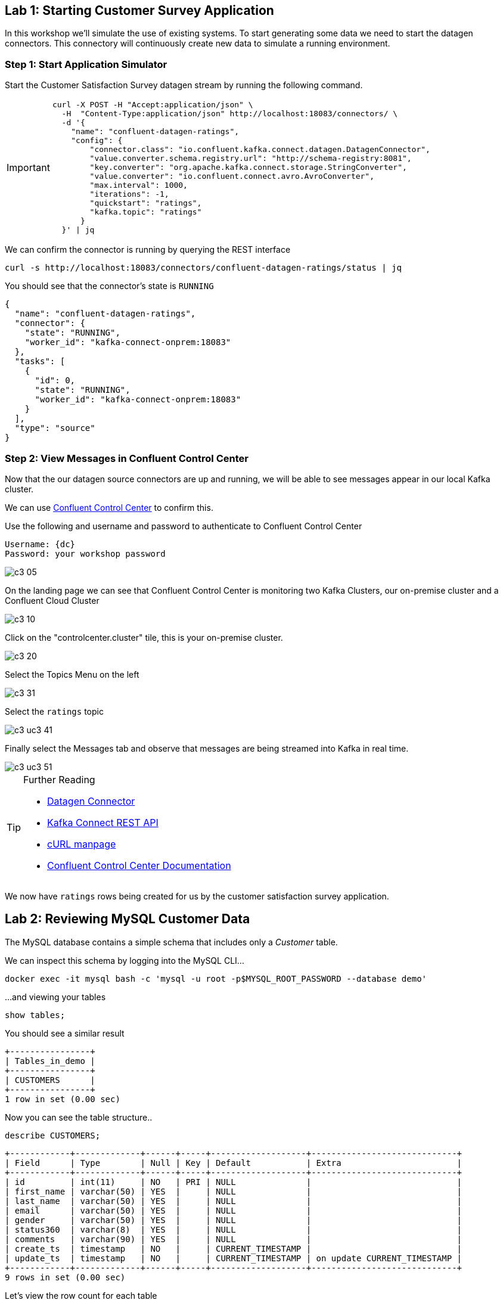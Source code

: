 == Lab {counter:labs}: Starting Customer Survey Application

In this workshop we'll simulate the use of existing systems. To start generating some data we need to start the datagen connectors. This connectory will continuously create new data to simulate a running environment. 

=== Step {counter:steps-uc3-01}: Start Application Simulator

Start the Customer Satisfaction Survey datagen stream by running the following command.

[IMPORTANT]
====
[source,subs="attributes"]
----
curl -X POST -H "Accept:application/json" \
  -H  "Content-Type:application/json" http://localhost:18083/connectors/ \
  -d '{
    "name": "confluent-datagen-ratings",
    "config": {
        "connector.class": "io.confluent.kafka.connect.datagen.DatagenConnector",
        "value.converter.schema.registry.url": "http://schema-registry:8081",
        "key.converter": "org.apache.kafka.connect.storage.StringConverter",
        "value.converter": "io.confluent.connect.avro.AvroConverter",
        "max.interval": 1000,
        "iterations": -1,
        "quickstart": "ratings",
        "kafka.topic": "ratings"
      }
  }' | jq
----
====

We can confirm the connector is running by querying the REST interface

[source]
----
curl -s http://localhost:18083/connectors/confluent-datagen-ratings/status | jq
----

You should see that the connector's state is `RUNNING`

[source]
----
{
  "name": "confluent-datagen-ratings",
  "connector": {
    "state": "RUNNING",
    "worker_id": "kafka-connect-onprem:18083"
  },
  "tasks": [
    {
      "id": 0,
      "state": "RUNNING",
      "worker_id": "kafka-connect-onprem:18083"
    }
  ],
  "type": "source"
}
----


=== Step {counter:steps-uc3-01}: View Messages in Confluent Control Center

Now that the our datagen source connectors are up and running, we will be able to see messages appear in our local Kafka cluster. 

We can use link:http://{externalip}:9021[Confluent Control Center, window=_blank] to confirm this. 

Use the following and username and password to authenticate to Confluent Control Center

[source,subs="attributes"]
----
Username: {dc}
Password: your workshop password
----

image::./c3_05.png[]

On the landing page we can see that Confluent Control Center is monitoring two Kafka Clusters, our on-premise cluster and a Confluent Cloud Cluster

image::./c3_10.png[]

Click on the "controlcenter.cluster" tile, this is your on-premise cluster.

image::./c3_20.png[]

Select the Topics Menu on the left

image::./c3_31.png[]

Select the `ratings` topic

image::./c3_uc3_41.png[]

Finally select the Messages tab and observe that messages are being streamed into Kafka in real time.

image::./c3_uc3_51.png[]

.Further Reading
[TIP]
====
* link:https://github.com/confluentinc/kafka-connect-datagen/blob/master/README.md[Datagen Connector , window=_blank]
* link:https://docs.confluent.io/current/connect/references/restapi.html[Kafka Connect REST API]
* link:https://curl.haxx.se/docs/manpage.html[cURL manpage]
* link:https://docs.confluent.io/current/control-center/index.html[Confluent Control Center Documentation]
====


We now have `ratings` rows being created for us by the customer satisfaction survey application.

== Lab {counter:labs}: Reviewing MySQL Customer Data 

The MySQL database contains a simple schema that includes only a _Customer_ table. 

We can inspect this schema by logging into the MySQL CLI...

[source]
----
docker exec -it mysql bash -c 'mysql -u root -p$MYSQL_ROOT_PASSWORD --database demo'
----

...and viewing your tables

[source]
----
show tables;
----

You should see a similar result

[source,subs="attributes"]
----
+----------------+
| Tables_in_demo |
+----------------+
| CUSTOMERS      |
+----------------+
1 row in set (0.00 sec)
----

Now you can see the table structure..

[source]
----
describe CUSTOMERS;
----


[source,subs="attributes"]
----
+------------+-------------+------+-----+-------------------+-----------------------------+
| Field      | Type        | Null | Key | Default           | Extra                       |
+------------+-------------+------+-----+-------------------+-----------------------------+
| id         | int(11)     | NO   | PRI | NULL              |                             |
| first_name | varchar(50) | YES  |     | NULL              |                             |
| last_name  | varchar(50) | YES  |     | NULL              |                             |
| email      | varchar(50) | YES  |     | NULL              |                             |
| gender     | varchar(50) | YES  |     | NULL              |                             |
| status360  | varchar(8)  | YES  |     | NULL              |                             |
| comments   | varchar(90) | YES  |     | NULL              |                             |
| create_ts  | timestamp   | NO   |     | CURRENT_TIMESTAMP |                             |
| update_ts  | timestamp   | NO   |     | CURRENT_TIMESTAMP | on update CURRENT_TIMESTAMP |
+------------+-------------+------+-----+-------------------+-----------------------------+
9 rows in set (0.00 sec)
----

Let's view the row count for each table

[source]
----
SELECT COUNT(*) from CUSTOMERS;
----

As you can see, we have 20 customers. 

[source]
----
mysql> SELECT COUNT(*) from CUSTOMERS;
+----------+
| count(*) |
+----------+
|       20 |
+----------+
1 row in set (0.00 sec)

----


[source]
----
SELECT * FROM CUSTOMERS;
----

[source]
----
mysql> SELECT * FROM CUSTOMERS;
+----+-------------+------------+----------------------------+--------+-----------+------------------------------------------------+---------------------+---------------------+
| id | first_name  | last_name  | email                      | gender | status360 | comments                                       | create_ts           | update_ts           |
+----+-------------+------------+----------------------------+--------+-----------+------------------------------------------------+---------------------+---------------------+
|  1 | Rica        | Blaisdell  | rblaisdell0@rambler.ru     | Female | bronze    | Universal optimal hierarchy                    | 2021-04-22 13:52:16 | 2021-04-22 13:52:16 |

...

+----+-------------+------------+----------------------------+--------+-----------+------------------------------------------------+---------------------+---------------------+
20 rows in set (0.00 sec)

----

You can now close the MySQL CLI

[IMPORTANT]
====
[source,subs="quotes,attributes"]
----
exit
----
====

== Lab {counter:labs}: Creating the MySQL Source Connector 

Now that we have seen the data in our MySQL database it's time to stream those changes into your on-premise Kafka cluster. We can do this using the link:https://debezium.io/documentation/reference/1.0/connectors/mysql.html[Debezium MySQL Source connector , window=_blank]

We have a Kafka Connect worker already up and running in a docker container called `kafka-connect-onprem`. This Kafka Connect worker is configured to connect to your on-premise Kafka cluster and is already connected to our ksqlDB cluster. That means we can create and manage connectors direcly from ksqlDB.

You will find it helpful to keep a copy of the ksqlDB reference guide open in another browser tab:
`https://docs.ksqldb.io/en/0.15.0-ksqldb/reference/`

=== Step {counter:steps-uc3-02}: Connect to ksqlDB Server

ksqlDB can be accessed via either the command line interface (CLI), a graphical UI built into Confluent Control Center, or the documented https://docs.ksqldb.io/en/latest/developer-guide/api/[REST API].

In this workshop we will be using the CLI. If you have used tools for MySQL, Postgres or Oracle's sql*plus before this should feel very familiar.

Let's switch back to our terminal session and fire it up!

To start the ksqlDB CLI run the following command:-

[IMPORTANT]
====
[source,subs="attributes"]
----
docker exec -it ksqldb-cli ksql http://ksqldb-server-onprem:8088
----
====

You should see something like this:-

```
                  ===========================================
                  =       _              _ ____  ____       =
                  =      | | _____  __ _| |  _ \| __ )      =
                  =      | |/ / __|/ _` | | | | |  _ \      =
                  =      |   <\__ \ (_| | | |_| | |_) |     =
                  =      |_|\_\___/\__, |_|____/|____/      =
                  =                   |_|                   =
                  =  Event Streaming Database purpose-built =
                  =        for stream processing apps       =
                  ===========================================

Copyright 2017-2020 Confluent Inc.

CLI v6.1.1, Server v6.1.1 located at http://ksqldb-server-ccloud:8088

Having trouble? Type 'help' (case-insensitive) for a rundown of how things work!

ksql>

```

=== Looking around
Let's quickly get familiar with this environment by taking a look around:

[TIP]
====
You can navigate your KSQL command history much like a BASH shell:

  * type `history` to see a list of previous commands
  * `!123` will retrieve a previous command
  * `ctrl-r` invokes a 'backward search' for commands matching whatever you type next, use arrow keys to navigate matches
  * `ctrl-c` to cancel and return to the KSQL prompt
====

==== Session properties
Investigate session properties with `show properties;`. Although we won't be adjusting these today, the session properties mechanism is how you can temporarily adjust various performance settings for any subsequent queries you issue.


=== Step {counter:steps-uc3-02}: Deploy MySQL Connector

To create the Debezium MySQL Source connector instance run the following command:-

[IMPORTANT]
====
[source,subs="attributes"]
----
CREATE SINK CONNECTOR source_dbz_mysql WITH (
    'connector.class'= 'io.debezium.connector.mysql.MySqlConnector',
    'database.hostname'= 'mysql',
    'database.port'= '3306',
    'database.user'= 'mysqluser',
    'database.password'= 'mysqlpw',
    'database.server.id'= '12345',
    'database.server.name'= '{dc}',
    'database.whitelist'= 'demo',
    'database.history.kafka.bootstrap.servers'= 'broker:29092',
    'database.history.kafka.topic'= 'dbhistory.demo' ,
    'include.schema.changes'= 'true',
    'snapshot.mode' = 'when_needed',
    'database.allowPublicKeyRetrieval' = 'true',
    'transforms' =  'addTopicSuffix',
    'transforms.addTopicSuffix.type' = 'org.apache.kafka.connect.transforms.RegexRouter',
    'transforms.addTopicSuffix.regex' = '(.*)',
    'transforms.addTopicSuffix.replacement' = '$1-cdc'
);
----
====


Visualize the list of connectors

[source]
----
show connectors;
----

You should see something like

[source]
----
ksql> show connectors;

 Connector Name             | Type   | Class                                               | Status                      
-------------------------------------------------------------------------------------------------------------------------
 confluent-datagen-ratings  | SOURCE | io.confluent.kafka.connect.datagen.DatagenConnector | RUNNING (1/1 tasks RUNNING) 
 SOURCE_DBZ_MYSQL           | SOURCE | io.debezium.connector.mysql.MySqlConnector          | RUNNING (1/1 tasks RUNNING) 
 ------------------------------------------------------------------------------------------------------------------------
----

Describe the `SOURCE_DBZ_MYSQL` connector

[source]
----
DESCRIBE CONNECTOR SOURCE_DBZ_MYSQL;
----

See the data being created in the topic automatically by the CDC connector:-

[source,subs="quotes,attributes"]
----
PRINT '{dc}.demo.CUSTOMERS-cdc' FROM BEGINNING;
----

Press Ctrl-C to cancel and return to the KSQL prompt.

=== Step {counter:steps-uc3-02}: See available Kafka topics and data

KSQL can be used to view the topic metadata on a Kafka cluster - try `show topics;` and `show streams`:

* `show topics;`
* `show streams;`

We can also investigate some data:

* `print 'xxxx' limit 3` or
* `print 'xxxx' from beginning limit 3;`

The topics we will use today are *`ratings`* and *`{dc}.demo.CUSTOMERS-cdc`*

The event stream driving this example is a simulated stream of events representing the ratings left by users
on a mobile app or website, with fields including the device type that they used, the star rating (a score from 1 to 5),
and an optional comment associated with the rating.

Notice that we don't need to know the format of the data when `print`ing a topic; KSQL introspects the data and understands how to deserialize it.

[TIP]
====
Because kafka topic names are case-sensitive ("Ratings" and "ratings" are two different topics on a Kafka broker) we
take care to single-quote the topic names and correctly case them whenever we have to reference them. All the KSQL constructs
though, like Streams and Tables and everything else, are case-insensitive as you would expect from most database-like systems.
====

[source,subs="quotes,attributes"]
----
ksql> PRINT 'ratings';
Format:AVRO
9/12/19 12:55:04 GMT, 5312, {"rating_id": 5312, "user_id": 4, "stars": 4, "route_id": 2440, "rating_time": 1519304104965, "channel": "web", "message": "Surprisingly good, maybe you are getting your mojo back at long last!"}
9/12/19 12:55:05 GMT, 5313, {"rating_id": 5313, "user_id": 3, "stars": 4, "route_id": 6975, "rating_time": 1519304105213, "channel": "web", "message": "why is it so difficult to keep the bathrooms clean ?"}
----

Press Ctrl-C to cancel and return to the KSQL prompt.

=== Step {counter:steps-uc3-02}: Review session properties

Investigate session properties with `show properties;`. Although we won't be adjusting these today, the session properties mechanism is how you can temporarily adjust various performance settings for any subsequent queries you issue.